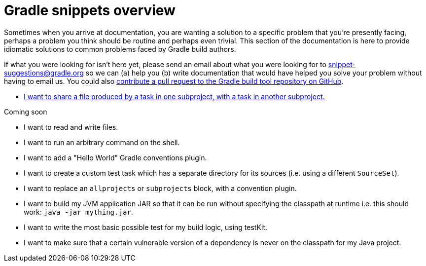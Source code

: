 [[gradle_snippets_overview]]
= Gradle snippets overview

Sometimes when you arrive at documentation, you are wanting a solution to a specific problem that you're presently facing, perhaps a problem you think should be routine and perhaps even trivial. This section
of the documentation is here to provide idiomatic solutions to common problems faced by Gradle build authors.

If what you were looking for isn't here yet, please send an email about what you were looking for to snippet-suggestions@gradle.org so we can (a) help you (b) write documentation that would have helped you solve your problem without having to email us. You could also https://github.com/gradle/gradle/blob/master/CONTRIBUTING.md[contribute a pull request to the Gradle build tool repository on GitHub].

- <<sharing_task_outputs_between_projects.adoc#sharing_task_outputs_between_projects,I want to share a file produced by a task in one subproject, with a task in another subproject.>>

Coming soon

- I want to read and write files.
- I want to run an arbitrary command on the shell.
- I want to add a "Hello World" Gradle conventions plugin.
- I want to create a custom test task which has a separate directory for its sources (i.e. using a different `SourceSet`).
- I want to replace an `allprojects` or `subprojects` block, with a convention plugin.
- I want to build my JVM application JAR so that it can be run without specifying the classpath at runtime i.e. this should work: `java -jar mything.jar`.
- I want to write the most basic possible test for my build logic, using testKit.
- I want to make sure that a certain vulnerable version of a dependency is never on the classpath for my Java project.
